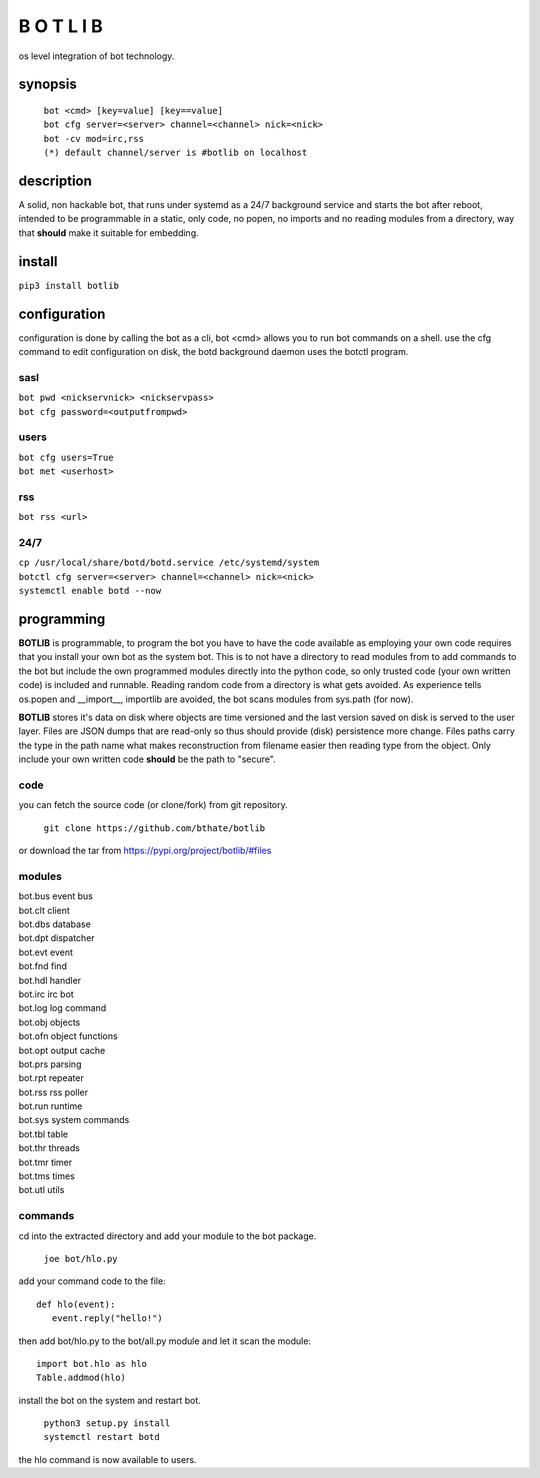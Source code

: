 B O T L I B
###########

os level integration of bot technology.

synopsis
========

 | ``bot <cmd> [key=value] [key==value]``
 | ``bot cfg server=<server> channel=<channel> nick=<nick>`` 
 | ``bot -cv mod=irc,rss``

 | ``(*) default channel/server is #botlib on localhost``

description
===========

A solid, non hackable bot, that runs under systemd as a 24/7 background
service and starts the bot after reboot, intended to be programmable in a
static, only code, no popen, no imports and no reading modules from a
directory, way that **should** make it suitable for embedding.

install
=======

``pip3 install botlib``

configuration
=============

configuration is done by calling the bot as a cli, bot <cmd> allows you to
run bot commands on a shell. use the cfg command to edit configuration on
disk, the botd background daemon uses the botctl program.

sasl
----

| ``bot pwd <nickservnick> <nickservpass>``
| ``bot cfg password=<outputfrompwd>``

users
-----

| ``bot cfg users=True``
| ``bot met <userhost>``

rss
---

| ``bot rss <url>``

24/7
----

| ``cp /usr/local/share/botd/botd.service /etc/systemd/system``
| ``botctl cfg server=<server> channel=<channel> nick=<nick>`` 
| ``systemctl enable botd --now``
.. _programming:

programming
===========

**BOTLIB** is programmable, to program the bot you have to have the code
available as employing your own code requires that you install your own bot as
the system bot. This is to not have a directory to read modules from to add
commands to the bot but include the own programmed modules directly into the
python code, so only trusted code (your own written code) is included and
runnable. Reading random code from a directory is what gets avoided. As
experience tells os.popen and __import__, importlib are avoided, the bot
scans modules from sys.path (for now).

**BOTLIB** stores it's data on disk where objects are time versioned and the
last version saved on disk is served to the user layer. Files are JSON dumps
that are read-only so thus should provide (disk) persistence more change. Files
paths carry the type in the path name what makes reconstruction from filename
easier then reading type from the object. Only include your own written code
**should** be the path to "secure".

code
----

you can fetch the source code (or clone/fork) from git repository.

 ``git clone https://github.com/bthate/botlib``

or download the tar from https://pypi.org/project/botlib/#files

modules
-------

| bot.bus 	event bus
| bot.clt	client
| bot.dbs	database
| bot.dpt	dispatcher
| bot.evt	event
| bot.fnd	find
| bot.hdl	handler
| bot.irc	irc bot
| bot.log	log command
| bot.obj	objects
| bot.ofn	object functions
| bot.opt	output cache
| bot.prs	parsing
| bot.rpt	repeater
| bot.rss	rss poller
| bot.run	runtime
| bot.sys	system commands
| bot.tbl	table
| bot.thr	threads
| bot.tmr	timer
| bot.tms	times
| bot.utl	utils

commands
--------

cd into the extracted directory and add your module to the bot package.

 ``joe bot/hlo.py``

add your command code to the file::

  def hlo(event):
     event.reply("hello!")

then add bot/hlo.py to the bot/all.py module and let it scan the module::

  import bot.hlo as hlo
  Table.addmod(hlo)

install the bot on the system and restart bot.
 
 | ``python3 setup.py install``
 | ``systemctl restart botd``

the hlo command is now available to users.
